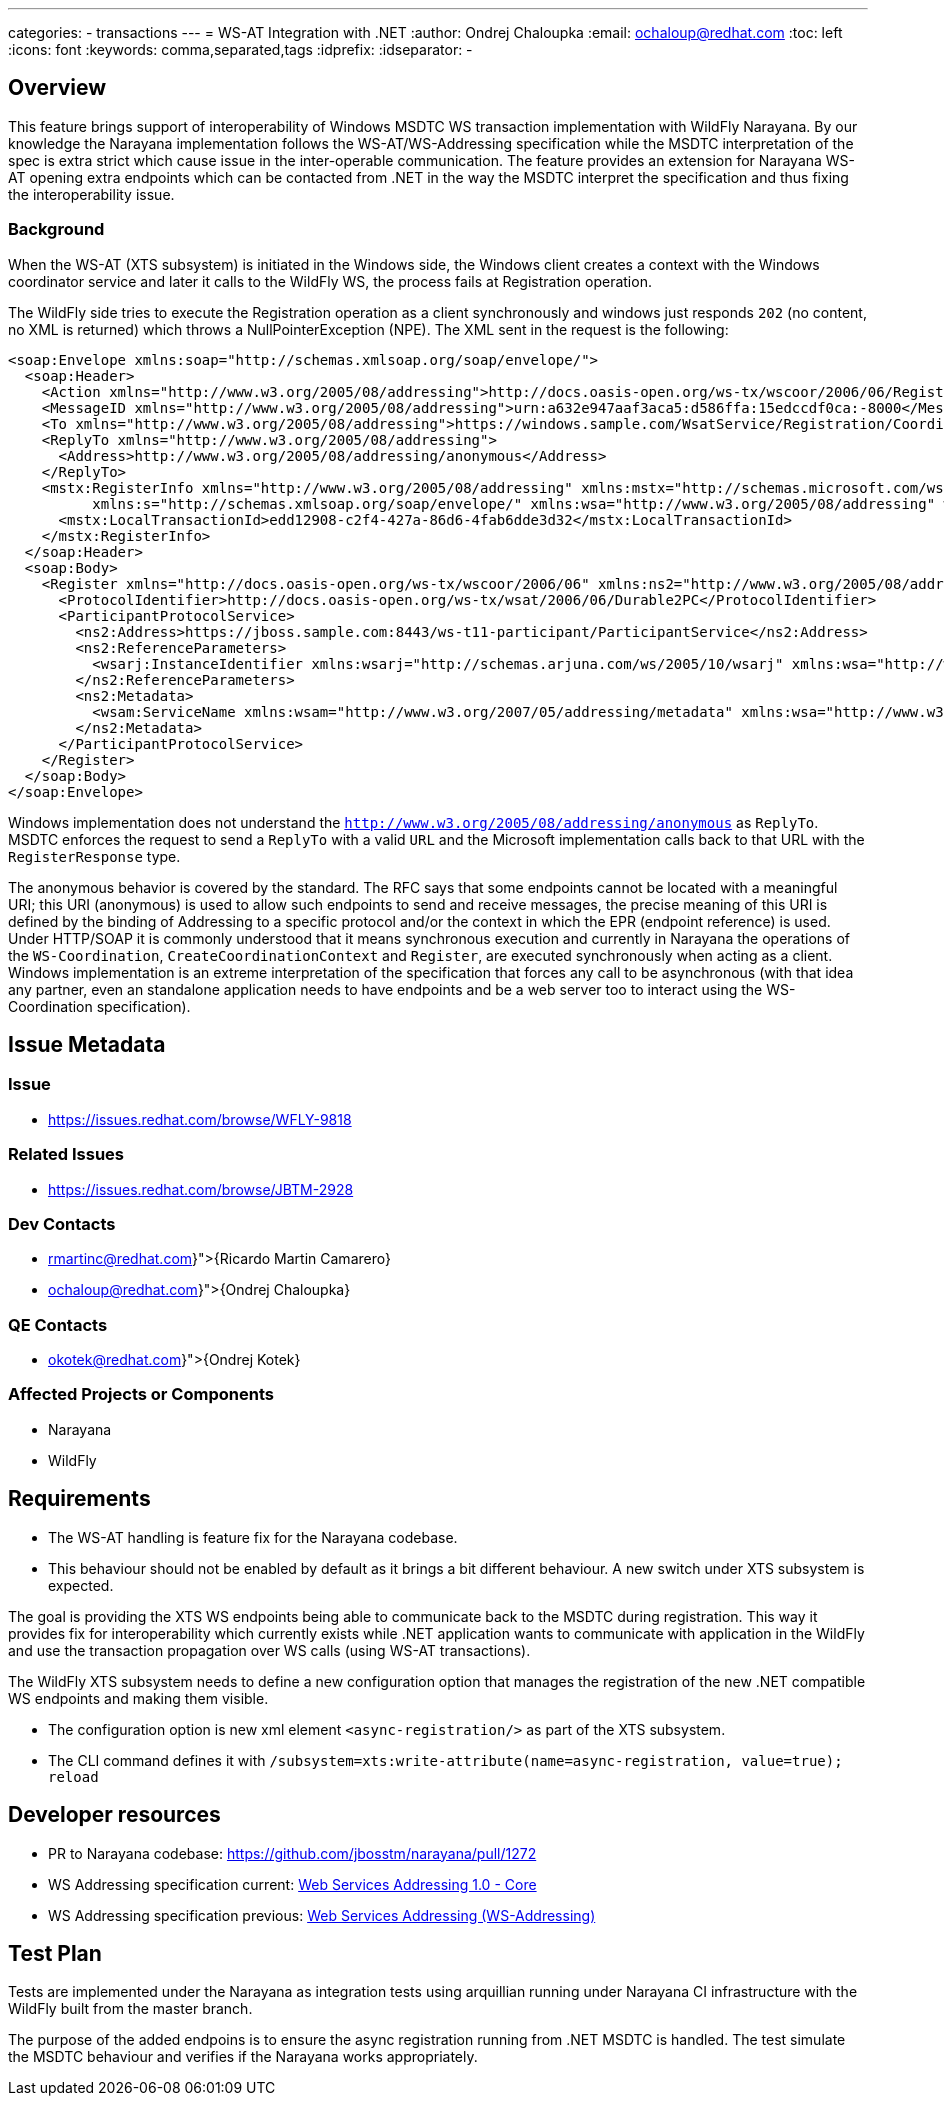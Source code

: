 ---
categories:
  - transactions
---
= WS-AT Integration with .NET
:author:            Ondrej Chaloupka
:email:             ochaloup@redhat.com
:toc:               left
:icons:             font
:keywords:          comma,separated,tags
:idprefix:
:idseparator:       -

== Overview

This feature brings support of interoperability of Windows MSDTC  WS transaction implementation with WildFly Narayana.
By our knowledge the Narayana implementation follows the WS-AT/WS-Addressing specification
while the MSDTC interpretation of the spec is extra strict which cause issue in the inter-operable communication.
The feature provides an extension for Narayana WS-AT opening extra endpoints which can be contacted from .NET
in the way the MSDTC interpret the specification and thus fixing the interoperability issue.

=== Background

When the WS-AT (XTS subsystem) is initiated in the Windows side, the Windows client creates a context with the Windows coordinator service and later it calls to the WildFly WS,
the process fails at Registration operation.

The WildFly side tries to execute the Registration operation as a client synchronously and windows just responds `202` (no content, no XML is returned)
which throws a NullPointerException (NPE). The XML sent in the request is the following:

[source,xml]
----
<soap:Envelope xmlns:soap="http://schemas.xmlsoap.org/soap/envelope/">
  <soap:Header>
    <Action xmlns="http://www.w3.org/2005/08/addressing">http://docs.oasis-open.org/ws-tx/wscoor/2006/06/Register</Action>
    <MessageID xmlns="http://www.w3.org/2005/08/addressing">urn:a632e947aaf3aca5:d586ffa:15edccdf0ca:-8000</MessageID>
    <To xmlns="http://www.w3.org/2005/08/addressing">https://windows.sample.com/WsatService/Registration/Coordinator11/</To>
    <ReplyTo xmlns="http://www.w3.org/2005/08/addressing">
      <Address>http://www.w3.org/2005/08/addressing/anonymous</Address>
    </ReplyTo>
    <mstx:RegisterInfo xmlns="http://www.w3.org/2005/08/addressing" xmlns:mstx="http://schemas.microsoft.com/ws/2006/02/transactions"
          xmlns:s="http://schemas.xmlsoap.org/soap/envelope/" xmlns:wsa="http://www.w3.org/2005/08/addressing" wsa:IsReferenceParameter="1">
      <mstx:LocalTransactionId>edd12908-c2f4-427a-86d6-4fab6dde3d32</mstx:LocalTransactionId>
    </mstx:RegisterInfo>
  </soap:Header>
  <soap:Body>
    <Register xmlns="http://docs.oasis-open.org/ws-tx/wscoor/2006/06" xmlns:ns2="http://www.w3.org/2005/08/addressing">
      <ProtocolIdentifier>http://docs.oasis-open.org/ws-tx/wsat/2006/06/Durable2PC</ProtocolIdentifier>
      <ParticipantProtocolService>
        <ns2:Address>https://jboss.sample.com:8443/ws-t11-participant/ParticipantService</ns2:Address>
        <ns2:ReferenceParameters>
          <wsarj:InstanceIdentifier xmlns:wsarj="http://schemas.arjuna.com/ws/2005/10/wsarj" xmlns:wsa="http://www.w3.org/2005/08/addressing">restaurantServiceAT:f40f5b70-51c3-46f3-99c6-6052df7efa3f</wsarj:InstanceIdentifier>
        </ns2:ReferenceParameters>
        <ns2:Metadata>
          <wsam:ServiceName xmlns:wsam="http://www.w3.org/2007/05/addressing/metadata" xmlns:wsa="http://www.w3.org/2005/08/addressing" xmlns:wsat="http://docs.oasis-open.org/ws-tx/wsat/2006/06" xmlns:wsaw="http://www.w3.org/2006/05/addressing/wsdl" EndpointName="ParticipantPortType">wsat:ParticipantService</wsam:ServiceName>
        </ns2:Metadata>
      </ParticipantProtocolService>
    </Register>
  </soap:Body>
</soap:Envelope>
----

Windows implementation does not understand the `http://www.w3.org/2005/08/addressing/anonymous` as `ReplyTo`. MSDTC enforces the request to send a `ReplyTo`
with a valid `URL` and the Microsoft implementation calls back to that URL with the `RegisterResponse` type.

The anonymous behavior is covered by the standard. The RFC says that some endpoints cannot be located with a meaningful URI; this URI (anonymous) is used
to allow such endpoints to send and receive messages, the precise meaning of this URI is defined by the binding of Addressing to a specific protocol
and/or the context in which the EPR (endpoint reference) is used. Under HTTP/SOAP it is commonly understood that it means synchronous execution
and currently in Narayana the operations of the `WS-Coordination`, `CreateCoordinationContext` and `Register`, are executed synchronously when acting as a client.
Windows implementation is an extreme interpretation of the specification that forces any call to be asynchronous (with that idea any partner,
even an standalone application needs to have endpoints and be a web server too to interact using the WS-Coordination specification).

== Issue Metadata

=== Issue

* https://issues.redhat.com/browse/WFLY-9818

=== Related Issues

* https://issues.redhat.com/browse/JBTM-2928

=== Dev Contacts

* mailto:{rmartinc@redhat.com}[{Ricardo Martin Camarero}]
* mailto:{ochaloup@redhat.com}[{Ondrej Chaloupka}]

=== QE Contacts

* mailto:{okotek@redhat.com}[{Ondrej Kotek}]

=== Affected Projects or Components

* Narayana
* WildFly

== Requirements

* The WS-AT handling is feature fix for the Narayana codebase.
* This behaviour should not be enabled by default as it brings a bit different behaviour. A new switch under XTS subsystem is expected.

The goal is providing the XTS WS endpoints being able to communicate back to the MSDTC during registration.
This way it provides fix for interoperability which currently exists while .NET application wants to communicate with application in the WildFly
and use the transaction propagation over WS calls (using WS-AT transactions).

The WildFly XTS subsystem needs to define a new configuration option that manages the registration of the new .NET compatible WS endpoints and making them visible.

* The configuration option is new xml element `<async-registration/>` as part of the XTS subsystem.
* The CLI command defines it with `/subsystem=xts:write-attribute(name=async-registration, value=true); reload`

== Developer resources

* PR to Narayana codebase: https://github.com/jbosstm/narayana/pull/1272
* WS Addressing specification current: https://www.w3.org/TR/2006/REC-ws-addr-core-20060509/#eprinfomodel[Web Services Addressing 1.0 - Core]
* WS Addressing specification previous: https://www.w3.org/Submission/ws-addressing/#_Toc77464322[Web Services Addressing (WS-Addressing)]


== Test Plan

Tests are implemented under the Narayana as integration tests using arquillian running under Narayana CI infrastructure
with the WildFly built from the master branch.

The purpose of the added endpoins is to ensure the async registration running from .NET MSDTC is handled.
The test simulate the MSDTC behaviour and verifies if the Narayana works appropriately.
